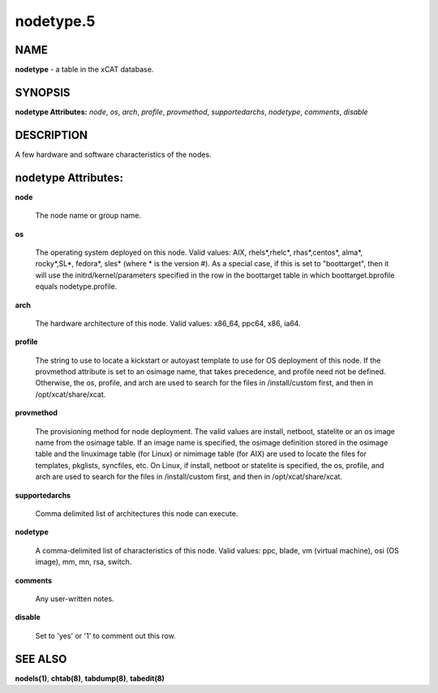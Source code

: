 
##########
nodetype.5
##########

.. highlight:: perl


****
NAME
****


\ **nodetype**\  - a table in the xCAT database.


********
SYNOPSIS
********


\ **nodetype Attributes:**\   \ *node*\ , \ *os*\ , \ *arch*\ , \ *profile*\ , \ *provmethod*\ , \ *supportedarchs*\ , \ *nodetype*\ , \ *comments*\ , \ *disable*\ 


***********
DESCRIPTION
***********


A few hardware and software characteristics of the nodes.


********************
nodetype Attributes:
********************



\ **node**\ 
 
 The node name or group name.
 


\ **os**\ 
 
 The operating system deployed on this node.  Valid values: AIX, rhels\*,rhelc\*, rhas\*,centos\*, alma\*, rocky\*,SL\*, fedora\*, sles\* (where \* is the version #). As a special case, if this is set to "boottarget", then it will use the initrd/kernel/parameters specified in the row in the boottarget table in which boottarget.bprofile equals nodetype.profile.
 


\ **arch**\ 
 
 The hardware architecture of this node.  Valid values: x86_64, ppc64, x86, ia64.
 


\ **profile**\ 
 
 The string to use to locate a kickstart or autoyast template to use for OS deployment of this node.  If the provmethod attribute is set to an osimage name, that takes precedence, and profile need not be defined.  Otherwise, the os, profile, and arch are used to search for the files in /install/custom first, and then in /opt/xcat/share/xcat.
 


\ **provmethod**\ 
 
 The provisioning method for node deployment. The valid values are install, netboot, statelite or an os image name from the osimage table. If an image name is specified, the osimage definition stored in the osimage table and the linuximage table (for Linux) or nimimage table (for AIX) are used to locate the files for templates, pkglists, syncfiles, etc. On Linux, if install, netboot or statelite is specified, the os, profile, and arch are used to search for the files in /install/custom first, and then in /opt/xcat/share/xcat.
 


\ **supportedarchs**\ 
 
 Comma delimited list of architectures this node can execute.
 


\ **nodetype**\ 
 
 A comma-delimited list of characteristics of this node.  Valid values: ppc, blade, vm (virtual machine), osi (OS image), mm, mn, rsa, switch.
 


\ **comments**\ 
 
 Any user-written notes.
 


\ **disable**\ 
 
 Set to 'yes' or '1' to comment out this row.
 



********
SEE ALSO
********


\ **nodels(1)**\ , \ **chtab(8)**\ , \ **tabdump(8)**\ , \ **tabedit(8)**\ 

